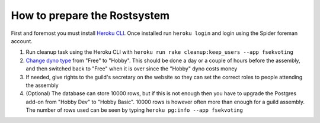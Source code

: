 How to prepare the Rostsystem
=============================

First and foremost you must install `Heroku CLI`_. Once installed run ``heroku login`` and login using the Spider foreman account.

1. Run cleanup task using the Heroku CLI with ``heroku run rake cleanup:keep_users --app fsekvoting``

2. `Change dyno type`_ from "Free" to "Hobby". This should be done a day or a couple of hours before the assembly, and then switched back to "Free" when it is over since the "Hobby" dyno costs money

3. If needed, give rights to the guild's secretary on the website so they can set the correct roles to people attending the assembly

4. (Optional) The database can store 10000 rows, but if this is not enough then you have to upgrade the Postgres add-on from "Hobby Dev" to "Hobby Basic". 10000 rows is however often more than enough for a guild assembly. The number of rows used can be seen by typing ``heroku pg:info --app fsekvoting``

.. _Heroku CLI: https://devcenter.heroku.com/articles/heroku-cli

.. _Change dyno type: https://dashboard.heroku.com/apps/fsekvoting/resources
